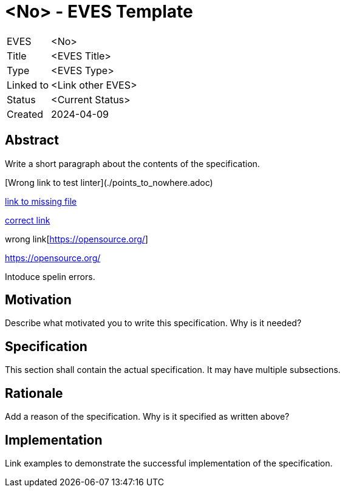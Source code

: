 # <No> - EVES Template

[cols="1,5"]
|===
|EVES
|<No>

|Title
|<EVES Title>

|Type
|<EVES Type>

|Linked to
|<Link other EVES>

|Status
|<Current Status>

|Created
|2024-04-09
|===

## Abstract

Write a short paragraph about the contents of the specification.

[Wrong link to test linter](./points_to_nowhere.adoc)

xref:points_to_nowhere.adoc[link to missing file]

https://opensource.org/[correct link]

wrong link[https://opensource.org/]

https://opensource.org/

Intoduce spelin errors.

## Motivation

Describe what motivated you to write this specification. Why is it needed?

## Specification

This section shall contain the actual specification. It may have multiple subsections.

## Rationale

Add a reason of the specification. Why is it specified as written above?

## Implementation

Link examples to demonstrate the successful implementation of the specification.